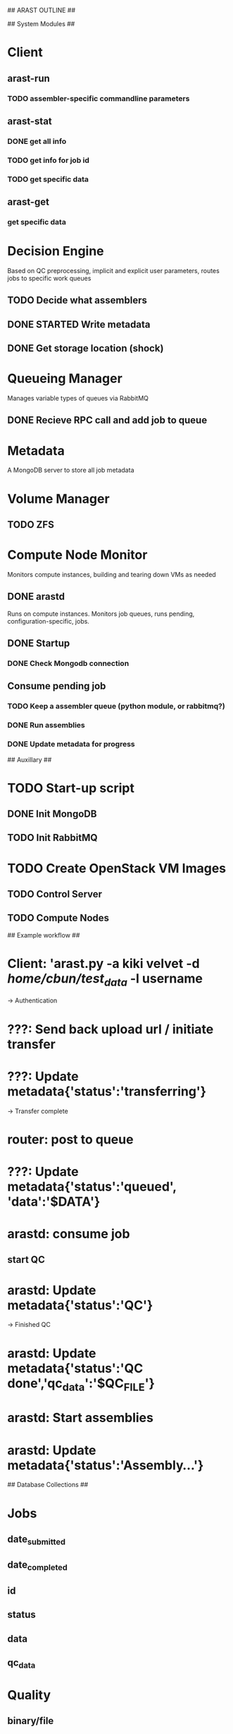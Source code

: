 ## ARAST OUTLINE ##


## System Modules ##

* Client
** arast-run
*** TODO assembler-specific commandline parameters
** arast-stat
*** DONE get all info
*** TODO get info for job id
*** TODO get specific data
** arast-get
*** get specific data
   
* Decision Engine
Based on QC preprocessing, implicit and explicit user parameters, routes jobs to specific work queues
** TODO Decide what assemblers
** DONE STARTED Write metadata
** DONE Get storage location (shock)

* Queueing Manager
Manages variable types of queues via RabbitMQ
** DONE Recieve RPC call and add job to queue
* Metadata
A MongoDB server to store all job metadata

* Volume Manager
** TODO ZFS

* Compute Node Monitor
Monitors compute instances, building and tearing down VMs as needed
** DONE arastd
Runs on compute instances.  Monitors job queues, runs pending, configuration-specific, jobs.
** DONE Startup
*** DONE Check Mongodb connection
** Consume pending job
*** TODO Keep a assembler queue (python module, or rabbitmq?)
*** DONE Run assemblies
*** DONE Update metadata for progress

## Auxillary ##
* TODO Start-up script
** DONE Init MongoDB
** TODO Init RabbitMQ


* TODO Create OpenStack VM Images
** TODO Control Server
** TODO Compute Nodes

## Example workflow ##
* Client: 'arast.py -a kiki velvet -d /home/cbun/test_data/ -l username
-> Authentication
* ???: Send back upload url / initiate transfer
* ???: Update metadata{'status':'transferring'}
-> Transfer complete
* router: post to queue
* ???: Update metadata{'status':'queued', 'data':'$DATA'}
* arastd: consume job
** start QC
* arastd: Update metadata{'status':'QC'}
-> Finished QC
* arastd: Update metadata{'status':'QC done','qc_data':'$QC_FILE'}
* arastd: Start assemblies
* arastd: Update metadata{'status':'Assembly...'}



## Database Collections ##
* Jobs
** date_submitted
** date_completed
** id
** status
** data
** qc_data

* Quality
** binary/file
